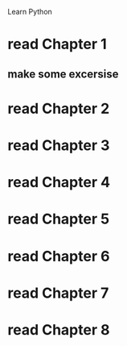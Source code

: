 Learn Python


* read Chapter 1

** make some excersise

* read Chapter 2

* read Chapter 3

* read Chapter 4

* read Chapter 5

* read Chapter 6

* read Chapter 7

* read Chapter 8
